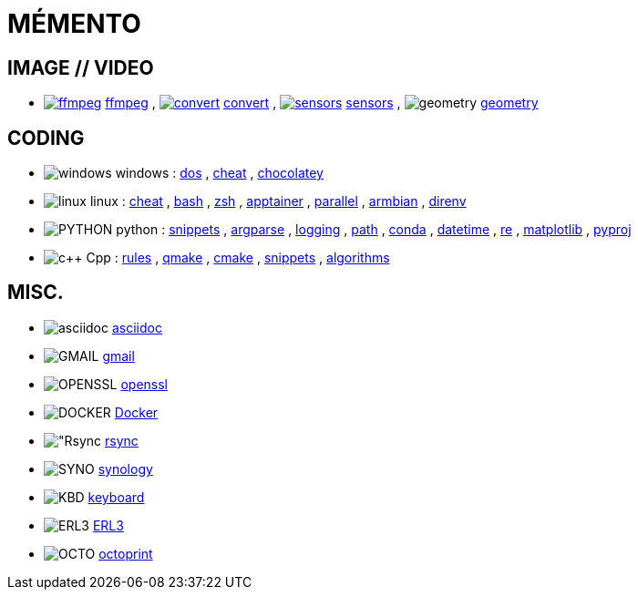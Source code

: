 = MÉMENTO

== IMAGE // VIDEO
- image:image/icon_ffmpeg.svg["ffmpeg",link="image/ffmpeg.adoc"] link:image/ffmpeg.adoc[ffmpeg]
, image:image/icon_magick.svg["convert",link="image/convert.adoc"] link:image/convert.adoc[convert]
, image:image/icon_sensor.svg["sensors",link="image/sensors.adoc"] link:image/sensors.adoc[sensors]
, image:math/icon_geometry.svg["geometry"] link:math/geometry.adoc[geometry]

== CODING

- image:coding/windows/icon_windows.svg["windows"] windows
: link:coding/windows/dos.adoc[dos]
, link:coding/windows/windows_cheat.adoc[cheat]
, link:coding/windows/chocolatey/chocolatey.adoc[chocolatey]

- image:coding/linux/linux_icon.svg["linux"] linux
: link:coding/linux/linux_cheat.adoc[cheat]
, link:coding/linux/bash.adoc[bash]
, link:coding/linux/zsh.adoc[zsh]
, link:coding/linux/apptainer_cheat.adoc[apptainer]
, link:coding/linux/parallel.adoc[parallel]
, link:coding/linux/armbian.adoc[armbian]
, link:coding/linux/direnv.adoc[direnv]

- image:coding/python/icon_python.svg["PYTHON"] python
: link:coding/python/snippets.adoc[snippets]
, link:coding/python/argparse.adoc[argparse]
, link:coding/python/logging.adoc[logging]
, link:coding/python/path.adoc[path]
, link:coding/python/conda.adoc[conda]
, link:coding/python/datetime.adoc[datetime]
, link:coding/python/re.adoc[re]
, link:coding/python/matplotlib.adoc[matplotlib]
, link:coding/python/pyproj.adoc[pyproj]

- image:coding/cpp/icon_cpp.svg["c++"] Cpp
: link:coding/cpp/rules.adoc[rules]
, link:coding/cpp/qmake.adoc[qmake]
, link:coding/cpp/cmake.adoc[cmake]
, link:coding/cpp/snippets.adoc[snippets]
, link:coding/cpp/algorithm.adoc[algorithms]

== MISC.
- image:misc/asciidoc_icon.svg["asciidoc"] link:misc/asciidoc.adoc[asciidoc]
- image:misc/gmail_icon.svg["GMAIL"] link:misc/gmail.adoc[gmail]
- image:misc/openssl_icon.svg["OPENSSL"] link:misc/openssl.adoc[openssl]
- image:misc/docker_icon.svg["DOCKER"] link:misc/docker.adoc[Docker]
- image:misc/rsync_icon.svg["Rsync] link:misc/rsync.adoc[rsync]
- image:misc/synology_icon.svg["SYNO"] link:misc/synology.adoc[synology]
- image:misc/keyboard_icon.svg["KBD"] link:misc/us_keyboard.adoc[keyboard]
- image:misc/erl3_icon.svg["ERL3"] link:misc/erl3.adoc[ERL3]
- image:misc/octoprint_icon.svg["OCTO"] link:misc/octoprint.adoc[octoprint]

